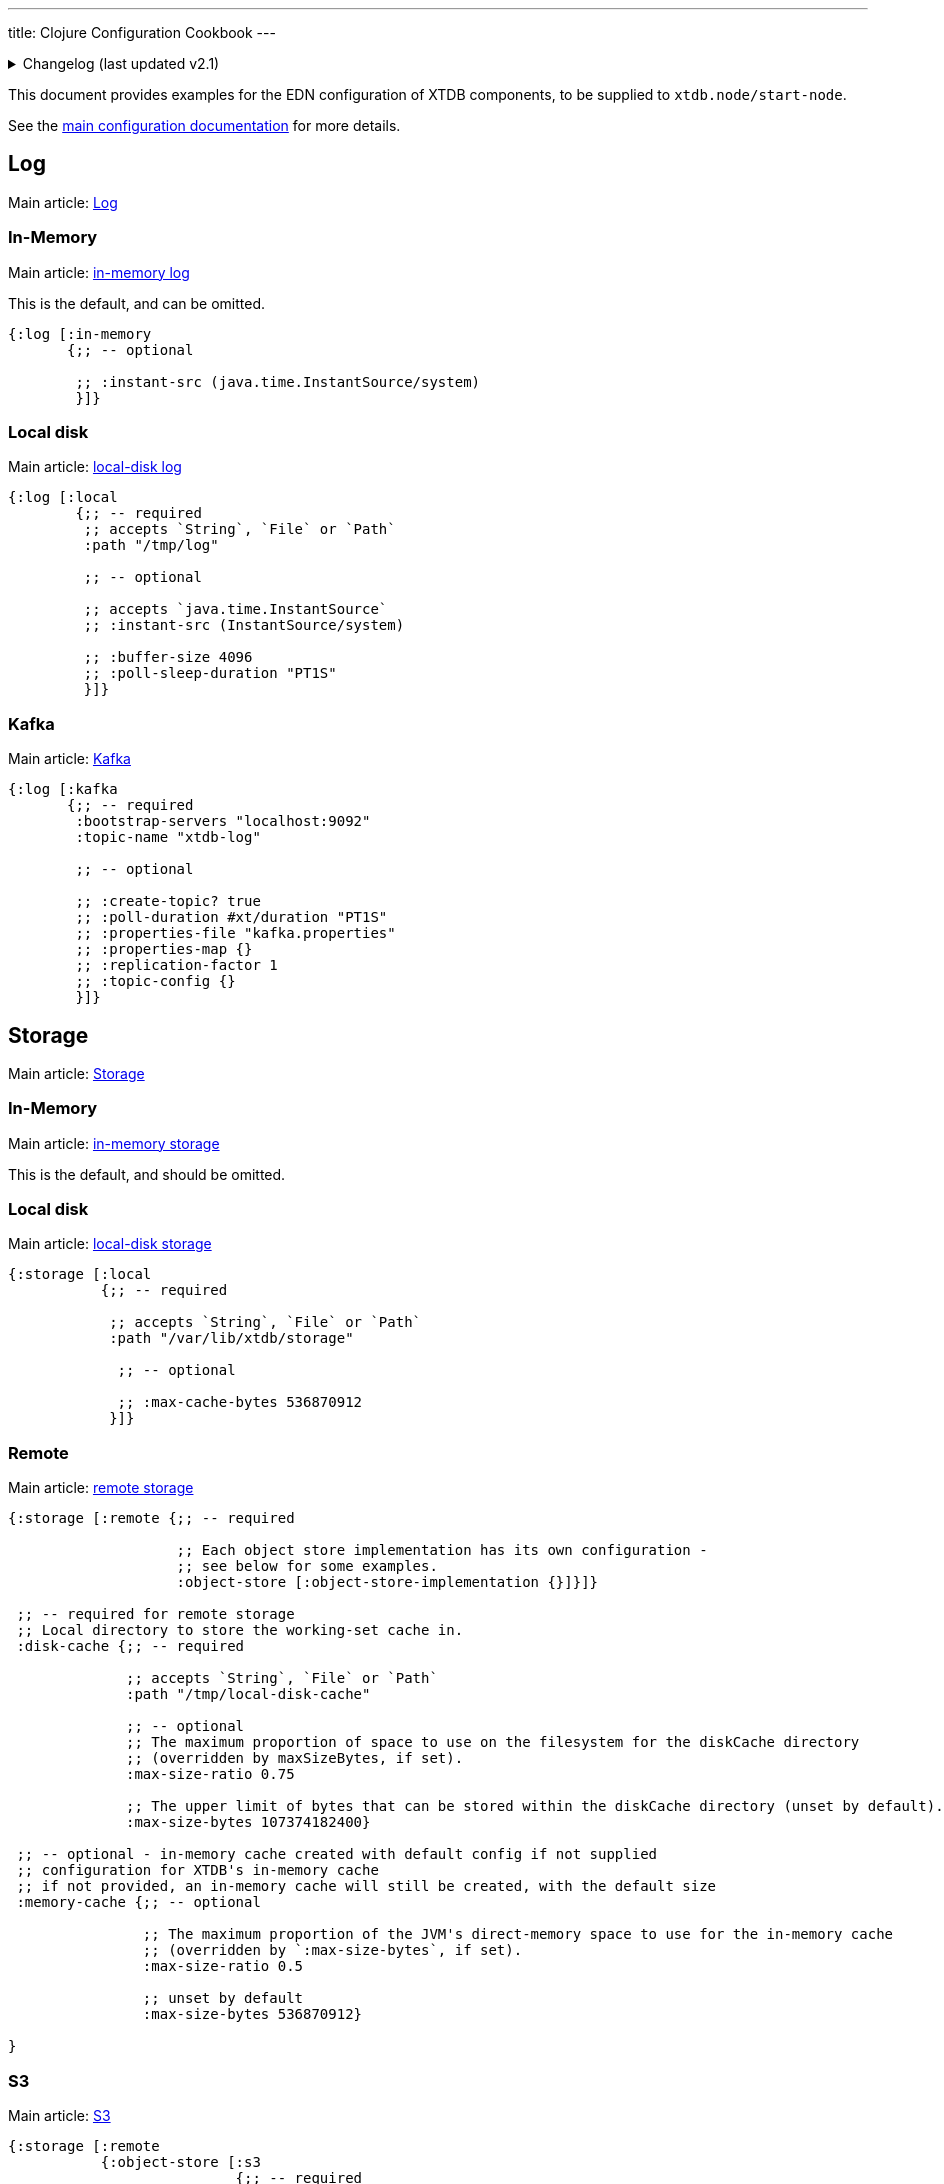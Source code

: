 ---
title: Clojure Configuration Cookbook
---

.Changelog (last updated v2.1)
[%collapsible]
====
v2.1: multi-database support::
+
--
Prior to 2.1, the `:disk-cache` and `:memory-cache` keys were nested under the local/remote storage:

[source,clojure]
----
{:storage [:local
           {;; -- required

            :path "/var/lib/xtdb/storage"

            ;; -- optional

            ;; :max-cache-bytes 1024
            ;; :max-cache-entries 536870912
           }]}

{:storage [:remote {;; --required
                    :object-store [:object-store-implementation {}]

                    :local-disk-cache "/tmp/local-disk-cache"

                    ;; -- optional
                    ;; :max-cache-entries 1024
                    ;; :max-cache-bytes 536870912
                    ;; :max-disk-cache-percentage 75
                    ;; :max-disk-cache-bytes 107374182400
                    }]}
----
--
====

This document provides examples for the EDN configuration of XTDB components, to be supplied to `xtdb.node/start-node`.

See the link:/ops/config[main configuration documentation] for more details.

== Log

Main article: link:/ops/config/log[Log]

[#in-memory-log]
=== In-Memory

Main article: link:/ops/config/log#_in_memory[in-memory log]

This is the default, and can be omitted.

[source,clojure]
----
{:log [:in-memory
       {;; -- optional

        ;; :instant-src (java.time.InstantSource/system)
        }]}
----

[#local-log]
=== Local disk

Main article: link:/ops/config/log#_local_disk[local-disk log]

[source,clojure]
----
{:log [:local
        {;; -- required
         ;; accepts `String`, `File` or `Path`
         :path "/tmp/log"

         ;; -- optional

         ;; accepts `java.time.InstantSource`
         ;; :instant-src (InstantSource/system)

         ;; :buffer-size 4096
         ;; :poll-sleep-duration "PT1S"
         }]}
----

[#kafka]
=== Kafka

Main article: link:/ops/config/log/kafka[Kafka]

[source,clojure]
----
{:log [:kafka
       {;; -- required
        :bootstrap-servers "localhost:9092"
        :topic-name "xtdb-log"

        ;; -- optional

        ;; :create-topic? true
        ;; :poll-duration #xt/duration "PT1S"
        ;; :properties-file "kafka.properties"
        ;; :properties-map {}
        ;; :replication-factor 1
        ;; :topic-config {}
        }]}
----

== Storage

Main article: link:/ops/config/storage[Storage]

[#in-memory-storage]
=== In-Memory

Main article: link:/ops/config/storage#in-memory[in-memory storage]

This is the default, and should be omitted.

[#local-storage]
=== Local disk

Main article: link:/ops/config/storage#local-disk[local-disk storage]

[source,clojure]
----
{:storage [:local
           {;; -- required

            ;; accepts `String`, `File` or `Path`
            :path "/var/lib/xtdb/storage"

             ;; -- optional

             ;; :max-cache-bytes 536870912
            }]}
----

[#remote-storage]
=== Remote

Main article: link:/ops/config/storage#remote[remote storage]

[source,clojure]
----
{:storage [:remote {;; -- required 
                    
                    ;; Each object store implementation has its own configuration - 
                    ;; see below for some examples.
                    :object-store [:object-store-implementation {}]}]}

 ;; -- required for remote storage
 ;; Local directory to store the working-set cache in.
 :disk-cache {;; -- required

              ;; accepts `String`, `File` or `Path`
              :path "/tmp/local-disk-cache"

              ;; -- optional
              ;; The maximum proportion of space to use on the filesystem for the diskCache directory
              ;; (overridden by maxSizeBytes, if set).
              :max-size-ratio 0.75

              ;; The upper limit of bytes that can be stored within the diskCache directory (unset by default).
              :max-size-bytes 107374182400}

 ;; -- optional - in-memory cache created with default config if not supplied
 ;; configuration for XTDB's in-memory cache
 ;; if not provided, an in-memory cache will still be created, with the default size
 :memory-cache {;; -- optional

                ;; The maximum proportion of the JVM's direct-memory space to use for the in-memory cache
                ;; (overridden by `:max-size-bytes`, if set).
                :max-size-ratio 0.5

                ;; unset by default
                :max-size-bytes 536870912}

}
----

[#s3]
=== S3

Main article: link:/ops/aws#storage[S3]

[source,clojure]
----
{:storage [:remote
           {:object-store [:s3
                           {;; -- required
                            :bucket "my-bucket"

                            ;; -- optional

                            ;; :prefix "my-xtdb-node"
                            ;; :configurator (reify S3Configurator
                            ;;                 ...)
                           }]}]}
----

[#azure]
=== Azure Blob Storage

Main article: link:/ops/azure#storage[Azure Blob Storage]

[source,clojure]
----
{:storage [:remote
           {:object-store [:azure
                           {;; -- required
                            ;; --- At least one of storage-account or storage-account-endpoint is required
                            :storage-account "storage-account"
                            ;; :storage-account-endpoint "https://storage-account.privatelink.blob.core.windows.net"
                            :container "xtdb-container"

                            ;; -- optional

                            ;; :prefix "my-xtdb-node"
                            ;; :user-managed-identity-client-id "user-managed-identity-client-id"
                           }]}]}
----


[#google-cloud]
=== Google Cloud Storage

Main article: link:/ops/google-cloud#storage[Google Cloud Storage]

[source,clojure]
----
{:storage [:remote
           {:object-store [:google-cloud
                           {;; -- required
                            :project-id "xtdb-project"
                            :bucket "xtdb-bucket"

                            ;; -- optional

                            ;; :prefix "my-xtdb-node"
                           }]}]}
----

